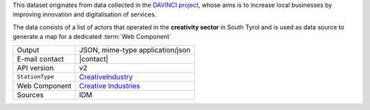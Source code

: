 .. creativeindustries:

This dataset originates from data collected in the `DAVINCI project
<https://davinci.bz.it/>`_, whose aims is to increase local businesses
by improving innovation and digitalisation of services.

The data consists of a list of actors that operated in the
:strong:`creativity sector` in South Tyrol and is used as data source
to generate a map for a dedicated :term:`Web Component`

.. csv-table::
   
   "Output", "JSON, mime-type application/json"
   "E-mail contact", "|contact|"
   "API version", "v2"
   ":literal:`StationType`", "`CreativeIndustry
   <https://mobility.api.opendatahub.bz.it/v2/flat/CreativeIndustry>`_"
   "Web Component", "`Creative Industries
   <https://webcomponents.opendatahub.bz.it/webcomponent/f1321372-6629-4912-a331-77d5d91dd646>`_"
   "Sources", "IDM"

